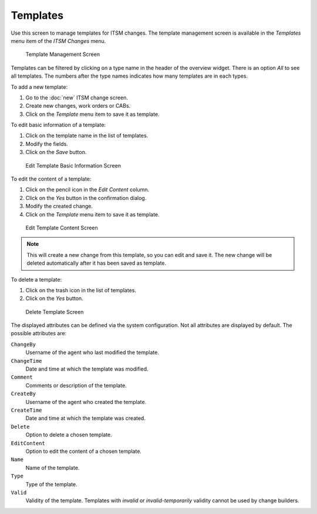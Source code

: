 Templates
=========

Use this screen to manage templates for ITSM changes. The template management screen is available in the *Templates* menu item of the *ITSM Changes* menu.

.. figure:: images/itsm-changes-template-management.png
   :alt: Template Management Screen

   Template Management Screen

Templates can be filtered by clicking on a type name in the header of the overview widget. There is an option *All* to see all templates. The numbers after the type names indicates how many templates are in each types.

.. seealso::

   See setting ``ITSMChange::Frontend::AgentITSMTemplateOverview###Filter::TemplateTypes`` to define the template types that will be used as filters in the overview.

To add a new template:

1. Go to the :doc:`new` ITSM change screen.
2. Create new changes, work orders or CABs.
3. Click on the *Template* menu item to save it as template.

To edit basic information of a template:

1. Click on the template name in the list of templates.
2. Modify the fields.
3. Click on the *Save* button.

.. figure:: images/itsm-changes-template-edit-basic.png
   :alt: Edit Template Basic Information Screen

   Edit Template Basic Information Screen

To edit the content of a template:

1. Click on the pencil icon in the *Edit Content* column.
2. Click on the *Yes* button in the confirmation dialog.
3. Modify the created change.
4. Click on the *Template* menu item to save it as template.

.. figure:: images/itsm-changes-template-edit-content.png
   :alt: Edit Template Content Screen

   Edit Template Content Screen

.. note::

   This will create a new change from this template, so you can edit and save it. The new change will be deleted automatically after it has been saved as template. 

To delete a template:

1. Click on the trash icon in the list of templates.
2. Click on the *Yes* button.

.. figure:: images/itsm-changes-template-delete.png
   :alt: Delete Template Screen

   Delete Template Screen

The displayed attributes can be defined via the system configuration. Not all attributes are displayed by default. The possible attributes are:

``ChangeBy``
   Username of the agent who last modified the template.

``ChangeTime``
   Date and time at which the template was modified.

``Comment``
   Comments or description of the template.

``CreateBy``
   Username of the agent who created the template.

``CreateTime``
   Date and time at which the template was created.

``Delete``
   Option to delete a chosen template.

``EditContent``
   Option to edit the content of a chosen template.

``Name``
   Name of the template.

``Type``
   Type of the template.

``Valid``
   Validity of the template. Templates with *invalid* or *invalid-temporarily* validity cannot be used by change builders.

.. seealso::

   See setting ``ITSMChange::Frontend::AgentITSMTemplateOverview###ShowColumns`` to define the displayed attributes.

